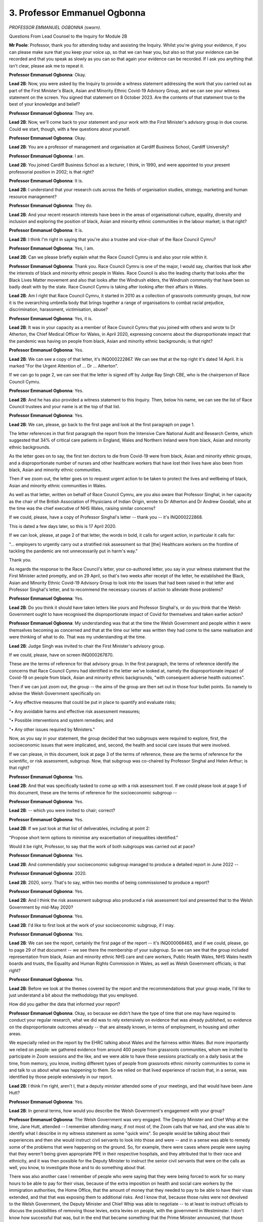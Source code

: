 3. Professor Emmanuel Ogbonna
=============================

*PROFESSOR EMMANUEL OGBONNA (sworn).*

Questions From Lead Counsel to the Inquiry for Module 2B

**Mr Poole**: Professor, thank you for attending today and assisting the Inquiry. Whilst you're giving your evidence, if you can please make sure that you keep your voice up, so that we can hear you, but also so that your evidence can be recorded and that you speak as slowly as you can so that again your evidence can be recorded. If I ask you anything that isn't clear, please ask me to repeat it.

**Professor Emmanuel Ogbonna**: Okay.

**Lead 2B**: Now, you were asked by the Inquiry to provide a witness statement addressing the work that you carried out as part of the First Minister's Black, Asian and Minority Ethnic Covid-19 Advisory Group, and we can see your witness statement on the screen. You signed that statement on 8 October 2023. Are the contents of that statement true to the best of your knowledge and belief?

**Professor Emmanuel Ogbonna**: They are.

**Lead 2B**: Now, we'll come back to your statement and your work with the First Minister's advisory group in due course. Could we start, though, with a few questions about yourself.

**Professor Emmanuel Ogbonna**: Okay.

**Lead 2B**: You are a professor of management and organisation at Cardiff Business School, Cardiff University?

**Professor Emmanuel Ogbonna**: I am.

**Lead 2B**: You joined Cardiff Business School as a lecturer, I think, in 1990, and were appointed to your present professorial position in 2002; is that right?

**Professor Emmanuel Ogbonna**: It is.

**Lead 2B**: I understand that your research cuts across the fields of organisation studies, strategy, marketing and human resource management?

**Professor Emmanuel Ogbonna**: They do.

**Lead 2B**: And your recent research interests have been in the areas of organisational culture, equality, diversity and inclusion and exploring the position of black, Asian and minority ethnic communities in the labour market; is that right?

**Professor Emmanuel Ogbonna**: It is.

**Lead 2B**: I think I'm right in saying that you're also a trustee and vice-chair of the Race Council Cymru?

**Professor Emmanuel Ogbonna**: Yes, I am.

**Lead 2B**: Can we please briefly explain what the Race Council Cymru is and also your role within it.

**Professor Emmanuel Ogbonna**: Thank you. Race Council Cymru is one of the major, I would say, charities that look after the interests of black and minority ethnic people in Wales. Race Council is also the leading charity that looks after the Black Lives Matter movement and also that looks after the Windrush elders, the Windrush community that have been so badly dealt with by the state. Race Council Cymru is taking after looking after their affairs in Wales.

**Lead 2B**: Am I right that Race Council Cymru, it started in 2010 as a collection of grassroots community groups, but now it is the overarching umbrella body that brings together a range of organisations to combat racial prejudice, discrimination, harassment, victimisation, abuse?

**Professor Emmanuel Ogbonna**: Yes, it is.

**Lead 2B**: It was in your capacity as a member of Race Council Cymru that you joined with others and wrote to Dr Atherton, the Chief Medical Officer for Wales, in April 2020, expressing concerns about the disproportionate impact that the pandemic was having on people from black, Asian and minority ethnic backgrounds; is that right?

**Professor Emmanuel Ogbonna**: Yes.

**Lead 2B**: We can see a copy of that letter, it's INQ000222867. We can see that at the top right it's dated 14 April. It is marked "For the Urgent Attention of ... Dr ... Atherton".

If we can go to page 2, we can see that the letter is signed off by Judge Ray Singh CBE, who is the chairperson of Race Council Cymru.

**Professor Emmanuel Ogbonna**: Yes.

**Lead 2B**: And he has also provided a witness statement to this Inquiry. Then, below his name, we can see the list of Race Council trustees and your name is at the top of that list.

**Professor Emmanuel Ogbonna**: Yes.

**Lead 2B**: We can, please, go back to the first page and look at the first paragraph on page 1.

The letter references in that first paragraph the report from the Intensive Care National Audit and Research Centre, which suggested that 34% of critical care patients in England, Wales and Northern Ireland were from black, Asian and minority ethnic backgrounds.

As the letter goes on to say, the first ten doctors to die from Covid-19 were from black, Asian and minority ethnic groups, and a disproportionate number of nurses and other healthcare workers that have lost their lives have also been from black, Asian and minority ethnic communities.

Then if we zoom out, the letter goes on to request urgent action to be taken to protect the lives and wellbeing of black, Asian and minority ethnic communities in Wales.

As well as that letter, written on behalf of Race Council Cymru, are you also aware that Professor Singhal, in her capacity as the chair of the British Association of Physicians of Indian Origin, wrote to Dr Atherton and Dr Andrew Goodall, who at the time was the chief executive of NHS Wales, raising similar concerns?

If we could, please, have a copy of Professor Singhal's letter -- thank you -- it's INQ000222868.

This is dated a few days later, so this is 17 April 2020.

If we can look, please, at page 2 of that letter, the words in bold, it calls for urgent action, in particular it calls for:

"... employers to urgently carry out a stratified risk assessment so that [the] Healthcare workers on the frontline of tackling the pandemic are not unnecessarily put in harm's way."

Thank you.

As regards the response to the Race Council's letter, your co-authored letter, you say in your witness statement that the First Minister acted promptly, and on 29 April, so that's two weeks after receipt of the letter, he established the Black, Asian and Minority Ethnic Covid-19 Advisory Group to look into the issues that had been raised in that letter and Professor Singhal's letter, and to recommend the necessary courses of action to alleviate those problems?

**Professor Emmanuel Ogbonna**: Yes.

**Lead 2B**: Do you think it should have taken letters like yours and Professor Singhal's, or do you think that the Welsh Government ought to have recognised the disproportionate impact of Covid for themselves and taken earlier action?

**Professor Emmanuel Ogbonna**: My understanding was that at the time the Welsh Government and people within it were themselves becoming as concerned and that at the time our letter was written they had come to the same realisation and were thinking of what to do. That was my understanding at the time.

**Lead 2B**: Judge Singh was invited to chair the First Minister's advisory group.

If we could, please, have on screen INQ000267870.

These are the terms of reference for that advisory group. In the first paragraph, the terms of reference identify the concerns that Race Council Cymru had identified in the letter we've looked at, namely the disproportionate impact of Covid-19 on people from black, Asian and minority ethnic backgrounds, "with consequent adverse health outcomes".

Then if we can just zoom out, the group -- the aims of the group are then set out in those four bullet points. So namely to advise the Welsh Government specifically on:

"• Any effective measures that could be put in place to quantify and evaluate risks;

"• Any avoidable harms and effective risk assessment measures;

"• Possible interventions and system remedies; and

"• Any other issues required by Ministers."

Now, as you say in your statement, the group decided that two subgroups were required to explore, first, the socioeconomic issues that were implicated, and, second, the health and social care issues that were involved.

If we can please, in this document, look at page 3 of the terms of reference, these are the terms of reference for the scientific, or risk assessment, subgroup. Now, that subgroup was co-chaired by Professor Singhal and Helen Arthur; is that right?

**Professor Emmanuel Ogbonna**: Yes.

**Lead 2B**: And that was specifically tasked to come up with a risk assessment tool. If we could please look at page 5 of this document, these are the terms of reference for the socioeconomic subgroup --

**Professor Emmanuel Ogbonna**: Yes.

**Lead 2B**: -- which you were invited to chair; correct?

**Professor Emmanuel Ogbonna**: Yes.

**Lead 2B**: If we just look at that list of deliverables, including at point 2:

"Propose short term options to minimise any exacerbation of inequalities identified."

Would it be right, Professor, to say that the work of both subgroups was carried out at pace?

**Professor Emmanuel Ogbonna**: Yes.

**Lead 2B**: And commendably your socioeconomic subgroup managed to produce a detailed report in June 2022 --

**Professor Emmanuel Ogbonna**: 2020.

**Lead 2B**: 2020, sorry. That's to say, within two months of being commissioned to produce a report?

**Professor Emmanuel Ogbonna**: Yes.

**Lead 2B**: And I think the risk assessment subgroup also produced a risk assessment tool and presented that to the Welsh Government by mid-May 2020?

**Professor Emmanuel Ogbonna**: Yes.

**Lead 2B**: I'd like to first look at the work of your socioeconomic subgroup, if I may.

**Professor Emmanuel Ogbonna**: Yes.

**Lead 2B**: We can see the report, certainly the first page of the report -- it's INQ000068463, and if we could, please, go to page 29 of that document -- we see there the membership of your subgroup. So we can see that the group included representation from black, Asian and minority ethnic NHS care and care workers, Public Health Wales, NHS Wales health boards and trusts, the Equality and Human Rights Commission in Wales, as well as Welsh Government officials; is that right?

**Professor Emmanuel Ogbonna**: Yes.

**Lead 2B**: Before we look at the themes covered by the report and the recommendations that your group made, I'd like to just understand a bit about the methodology that you employed.

How did you gather the data that informed your report?

**Professor Emmanuel Ogbonna**: Okay, so because we didn't have the type of time that one may have required to conduct your regular research, what we did was to rely extensively on evidence that was already published, so evidence on the disproportionate outcomes already -- that are already known, in terms of employment, in housing and other areas.

We especially relied on the report by the EHRC talking about Wales and the fairness within Wales. But more importantly we relied on people: we gathered evidence from around 400 people from grassroots communities, whom we invited to participate in Zoom sessions and the like, and we were able to have these sessions practically on a daily basis at the time, from memory, you know, inviting different types of people from grassroots ethnic minority communities to come in and talk to us about what was happening to them. So we relied on that lived experience of racism that, in a sense, was identified by those people extensively in our report.

**Lead 2B**: I think I'm right, aren't I, that a deputy minister attended some of your meetings, and that would have been Jane Hutt?

**Professor Emmanuel Ogbonna**: Yes.

**Lead 2B**: In general terms, how would you describe the Welsh Government's engagement with your group?

**Professor Emmanuel Ogbonna**: The Welsh Government was very engaged. The Deputy Minister and Chief Whip at the time, Jane Hutt, attended -- I remember attending many, if not most of, the Zoom calls that we had, and she was able to identify what I describe in my witness statement as some "quick wins". So people would be talking about their experiences and then she would instruct civil servants to look into those and were -- and in a sense was able to remedy some of the problems that were happening on the ground. So, for example, there were cases where people were saying that they weren't being given appropriate PPE in their respective hospitals, and they attributed that to their race and ethnicity, and it was then possible for the Deputy Minister to instruct the senior civil servants that were on the calls as well, you know, to investigate those and to do something about that.

There was also another case I remember of people who were saying that they were being forced to work for so many hours to be able to pay for their visas, because of the extra imposition on health and social care workers by the immigration authorities, the Home Office, that the amount of money that they needed to pay to be able to have their visas extended, and that that was exposing them to additional risks. And I know that, because those rules were not devolved to the Welsh Government, the Deputy Minister and Chief Whip was able to negotiate -- to at least to instruct officials to discuss the possibilities of removing those levies, extra levies on people, with the government in Westminster. I don't know how successful that was, but in the end that became something that the Prime Minister announced, that those levies were removed.

**Lead 2B**: So these are issues that are being identified in meetings --

**Professor Emmanuel Ogbonna**: Yeah.

**Lead 2B**: -- that the Welsh Government are attending?

**Professor Emmanuel Ogbonna**: Yes.

**Lead 2B**: And not necessarily waiting for the production of your report in June --

**Professor Emmanuel Ogbonna**: Yes.

**Lead 2B**: -- but these are being actioned whilst that report is still being worked on --

**Professor Emmanuel Ogbonna**: Yes.

**Lead 2B**: -- is that right?

**Professor Emmanuel Ogbonna**: Yes, yes.

**Lead 2B**: Now, a number of things emerged from the report prepared by your group and I don't propose to discuss all of them, I'd just like to discuss some of the key things and then in so doing look at the recommendations that your group makes and then look at the response of the Welsh Government.

I'd like to start with ethnicity data, or I probably should say lack of ethnicity data.

Now, we don't need to go to the page of your report, but it's paragraph 26, it starts with the sentence:

"Data on ethnicity across all health and social care services and many other public services is poor."

Is this something that you found to be a particular problem in Wales?

**Professor Emmanuel Ogbonna**: Yes.

**Lead 2B**: And one area of concern that you identified is that data on ethnicity is not recorded on death certificates in England and Wales, and you say in the report the recording of births and deaths is a reserved matter for the UK Government.

Can you briefly just explain why that was an issue that you specifically identify?

**Professor Emmanuel Ogbonna**: I think if you are looking to have an accurate statistic on death rates, it would be useful to have the ethnicity recorded. If you don't have the ethnicity recorded, you may actually not be accurate in the data that is being put out. So we may not even know how bad the problem we're dealing with was.

**Lead 2B**: Having identified the issue, are you able to say what steps the Welsh Government has taken to address that issue, it being, as you identify, a reserved matter for the UK Government?

**Professor Emmanuel Ogbonna**: I know that there, again, this was one of the issues that was taken up and there were discussions with the relevant departments at the Home Office. I don't -- and I know that there was a group that was looking into that specifically, but I don't know the outcome of that.

**Lady Hallett**: Professor, I think -- I heard about this in a previous module -- I think it's not straightforward, is it? I can see the sense in what you're saying, if you want to gather data, but I think I heard from another witness in another module that it's not entirely straightforward recording ethnicity on death certificates.

**Professor Emmanuel Ogbonna**: It's very difficult, my Lady, because, for whatever reason, not everybody feels comfortable, and -- and ethnicity and race are sociological concepts, modern day, and biological in that sense, so it's not a straightforward thing. But I think one of the reasons it's not straightforward, it's also because people are not always certain about what the data will be used for, so they want to shy away from them. But I do agree that they're not.

**Lady Hallett**: Thank you.

**Mr Poole**: Another recommendation -- so we're still on the question of ethnicity data -- that you make in this area is linking databases to provide better data on different types of mortality, so disaggregated by different protected characteristics, including ethnicity.

If we can just look at the Welsh Government response to your report, so it's INQ000285930.

So as we see on that first page of the response, first published 24 September 2020 and then updated on 30 December.

If we can, please, look at page 13 of this report.

This is a section of the response dealing with ethnicity data and the Welsh Government says that it agrees that:

"... it is important to use innovative techniques including data linking to help improve the quality of data available on the population disaggregated by different characteristics."

And then they say they'll:

"... explore ways to link data on outcomes to enable this."

And to that end will use the Administrative Data Research Unit and the Secure Anonymised Information Linkage (SAIL) Databank.

Are you aware of that work, Professor?

**Professor Emmanuel Ogbonna**: There was a group of people that were dedicated to looking at this area of work, you had population specialists that were doing that, and they -- they did report to some of the meetings, some of which I attended, some that I did not. So I was aware that there was a group looking into this at the time.

**Lead 2B**: Are you satisfied with the Welsh Government's response to the concerns about ethnicity data that your report identifies, or is there more that you would like to be done?

**Professor Emmanuel Ogbonna**: I would say that it is an ongoing thing and that the groups that were identified that were looking into it at the time were -- when I spoke to some of them, I got the impression that they were positive about what the outcome would be in the end, but I have to say I haven't been in contact since then, so I don't know.

**Mr Poole**: My Lady, if that's an appropriate moment for a break.

**Lady Hallett**: Yes, of course.

I hope you were warned, Professor, we take a break regularly for the benefit of the stenographer and everybody else, so I shall return at 11.30.

*(11.14 am)*

*(A short break)*

*(11.30 am)*

**Lady Hallett**: Mr Poole.

**Mr Poole**: Professor, another key theme of your report is the significantly higher risk of death involving Covid amongst those of non-white ethnicity. I don't need you to pull this up, but paragraph 33 of your report identifies that the risk of Covid-related death in males and females of black ethnicity is 1.9 times higher than those with white ethnicity and the risk of Covid-related death for men of Bangladeshi and Pakistani ethnicity is 1.8 times higher than white males.

You go on at paragraph 34 of the report to say that there is a considerable level of anxiety amongst employees about the risks of Covid-19 and the potential additional risk for black, Asian and minority ethnic workers as an at-risk group, and the report explains how this is being addressed by the risk assessment tool that was developed by the risk assessment subgroup.

Now, as we touched on earlier, Professor Singhal's subgroup was specifically tasked with coming up with a risk assessment tool for frontline health and social care workers, and I understand that you were not involved with the work that was done in that area. I would, though, like to ask you some questions, if I may, about the risk assessment tool.

Now, Professor Singhal has produced a witness statement to this module.

If we could, please, see that, it is INQ000251934.

At page 3, paragraph 6, Professor Singhal describes there the first meeting of the risk assessment subgroup that took place on 5 May 2020, and then we see in that table Professor Singhal sets out the draft risk assessment tool.

Now, the way the tool works, as we can see, is that it identifies risk factors such as age, sex and comorbidities, which includes ethnicity, and allocates each of those a score, and then once a person has added up their score they can see their own risk.

If we can go over the page to page 4, we can see: a score of 0-3, low risk; score of 4-6, high risk; and a score of 7 or more, very high risk.

Then the person concerned can identify the actions that they should take.

So, for example, as we see in that table, those at low risk should continue to work following all recommended hygiene and social distancing measures, whereas those at the very high risk should work from home if possible.

Professor Singhal explains in her statement, we don't need to see this part of it, how that first draft of the risk assessment tool was submitted to the Welsh Government for consideration and discussion on 13 May, and it was then launched on 26 May, with a written statement being made to the entire NHS and social care sector in Wales the following day.

Now, insofar as you are able to comment, do you believe that the work of the risk assessment subgroup, and in particular the development and roll-out of the risk assessment tool, could or should have been earlier?

**Professor Emmanuel Ogbonna**: I think my understanding at the time was that the people worked at pace to try to develop this, and it was actually the first one in the country, as I understood it at the time, was the quickest one to be developed. Whether they could have developed one earlier, I am not able to say, but I believe they worked extremely hard and were able to develop this as quickly as they could, and in fact were modifying it as they went along because they wanted it to be as accurate a measure and as useful a tool as it could possibly be.

**Lead 2B**: We can see the actual tool at -- if we can have this displayed, please -- INQ000023242.

This is a live resource, intended to be completed by -- online by everyone working or volunteering in health and social care.

If we can go to the -- thank you.

That explains there the purpose of the tool. So it operates essentially in the same way as the draft that we'd just seen in Professor Singhal's witness statement. So, again, scores being allocated to certain risk factors and then, depending on an individual's score, they know what actions they should take.

You make the point in paragraph 34 of your group's report that the risk assessment tool has been developed to be used by all staff, so not just those from black, Asian and minority ethnic backgrounds; that's right?

**Professor Emmanuel Ogbonna**: Yes.

**Lead 2B**: And in terms of recommendations, one of the recommendations you make in your group's report is to ensure the wide dissemination of the risk assessment tool and encouragement of the use of the tool in settings wider than health and social care?

**Professor Emmanuel Ogbonna**: Yes.

**Lead 2B**: Professor Singhal, but also Jane Hutt in her witness statement to the Inquiry, explained how the risk assessment tool has been widely disseminated, and since May 2020 has been expanded to include education, childcare, play work, youth group, further education and also the police. And the tool continues to be used today. So the recommendation you made in your report appears to have been actioned effectively; would you agree?

**Professor Emmanuel Ogbonna**: I would.

**Lead 2B**: The next key theme I'd like to discuss is the communication of health and social care messages to black, Asian and minority ethnic communities. And again you deal with this -- just to locate us, it's paragraphs 49 to 51 of your report, but I don't need you to go to it.

Can you briefly outline some of the issues that you identified in respect of communication of health and social care messages?

**Professor Emmanuel Ogbonna**: I think there was a key barrier in the sense that the language of communication, which is English, Welsh, was not that which was spoken by many of the people from ethnic minority communities that we may have wanted to have reached and that were at very high risks, and we wanted to be able to encourage the government and the healthcare providers to be able to find ways of developing some of these things in different languages, messages in different languages, so that they could be able to communicate those effectively.

There was also the issue of the cultural differences and -- that might impact on the meaning of the messages being communicated, and the impact of those messages, and this was where we wanted to be able to use people with lived experience as much as we could to be able to ensure that messages reached the people who were very vulnerable but weren't initially receiving some of those messages.

**Lead 2B**: I think you say in the report that digital engagement and engagement with community leaders in particular was key --

**Professor Emmanuel Ogbonna**: Yes.

**Lead 2B**: -- is that right?

**Professor Emmanuel Ogbonna**: Yes, yes.

**Lead 2B**: And the recommendation your group makes was to develop a clear multichannel communications strategy for health and social care, which identifies effective channels to disseminate information and includes funding for BAME targeted outreach and consultation activities?

**Professor Emmanuel Ogbonna**: Yes.

**Lead 2B**: If we can, please, look at the Welsh Government's response.

So it's INQ000285930, and we're looking here at page 18.

Reflecting on your group's recommendation, the Welsh Government state that they have:

"... formed a cross-government group to develop a communications strategy which includes health and social services but also wider policy areas to ensure greater joined-up thinking."

Are you satisfied with the work carried out to date by the Welsh Government to improve public health and social care messaging?

**Professor Emmanuel Ogbonna**: It is definitely better than it was before, so from that point of view I would say that there is an incremental progress in this area.

**Lady Hallett**: You understand that, do you, Professor? It goes on:

"... form a cross-government group to develop a communications strategy ..."

So all talking about communications, and then it talks about:

"Following recently-completed insight work and stakeholder channel mapping ..."

Doesn't sound like a very good communication in itself, does it?

**Professor Emmanuel Ogbonna**: Yes.

**Lady Hallett**: Anyway, what does that mean, "completed insight work and stakeholder channel mapping", as far as you understand it?

**Professor Emmanuel Ogbonna**: My Lady, I think this is something for the government to ...

**Lady Hallett**: Well ducked, Professor.

**Mr Poole**: Professor, if we can, please, look at page 19 of this same document but the second paragraph, so a bit further on, the Welsh Government, in perhaps slightly clearer language, cite the fact that:

"The ... Test, Trace and Protect ... programme has developed a Black, Asian and Minority Ethnic Outreach Plan ..."

This is obviously written in September 2020 and updated later that year.

In your opinion, was the Welsh Government right to hold out the test, trace, protect programme as an example of an accessible public health messaging programme targeting black, Asian and minority ethnic communities?

**Professor Emmanuel Ogbonna**: Yes, I think there was quite a lot of emphasis on that at the time, and I remember that there was an initiative to engage people from minority ethnic backgrounds to help in reaching the people that needed to be reached at the time. So ...

**Lead 2B**: If I can move to another theme, that of security of employment and income, and you make the point in your report -- it's paragraph 59 -- that the Institute for Fiscal Studies in its analysis for England and Wales notes in particular that black, Asian and minority ethnic people are more likely to be employed in shutdown sectors. So, for example, Bangladeshi men are four times as likely as white British men to have jobs in shutdown industries. And similarly, black African and black Caribbean men are 50% more likely than white British men to be in shutdown sectors.

Now, in your report you note that in relation to key workers and those employed in occupations at higher risk of Covid-19, the analysis of Welsh employees shows that those from black, Asian and minority ethnic backgrounds are overrepresented in healthcare and social care; is that right?

**Professor Emmanuel Ogbonna**: Yes.

**Lead 2B**: Your report makes a number of recommendations as to how the Welsh Government could mitigate the disproportionate impact of Covid-19 and employment support schemes as well on black, Asian and minority ethnic people in Wales.

One of those recommendations is for the Welsh Government to establish a social partnership-led job matching redeployment scheme across Wales. What has been the Welsh Government's response to this and to other recommendations your group has made in this area?

**Professor Emmanuel Ogbonna**: I know that social partnership is an area that the Welsh Government has been very keen to work on, and at the time they talked about developing that area, and I believe this is something that has been done and that is being done. Whether that has been enough or was enough at the time to mitigate the risks that were identified, I think it's a different matter. But then the time was limited to be able to judge that. But I know that they were interested in doing that.

**Lead 2B**: I think my understanding is that since your group reported, the Welsh Government has set up three regional employment response groups. Are you aware of that?

**Professor Emmanuel Ogbonna**: I -- not without going back to my notes now, not something I recall.

**Lead 2B**: If we can just look at the Welsh Government's response, again, to your report, so it's INQ000285930, but this time we're looking at the bottom of page 21, the Welsh Government explains the aim of, as I've just referred to, these three regional employment response groups. Then over the page, these groups will "focus specifically on the employability issues facing Black, Asian and Minority Ethnic people".

In your view, does the setting up of these response groups go some way to mitigating the disproportionate impact of Covid-19 that you've identified in your report or is this not enough or would you like to see something different being done?

**Professor Emmanuel Ogbonna**: I think the number of black and minority ethnic people that lost out from Covid-19 was very high and it's very difficult to see how this on its own would have been sufficient to have mitigated that loss.

**Lead 2B**: In the same section of this response, but a bit further down, so page 22 now, in the second paragraph, the Welsh Government referred to the fact that:

"Since 2016 [there has been someone appointed to] a Champion role, [although] now called a Strategic Equality and Diversity Lead ... to [increase] the participation of individuals from protected groups on to an apprenticeship."

And I believe the current Strategic Equality and Diversity Lead was a member of your subgroup; is that right?

**Professor Emmanuel Ogbonna**: Yes.

**Lead 2B**: The Welsh Government's response talks about equality, diversity and inclusion strategy and a suite of actions taken in conjunction with work-based learning providers to support black, Asian and minority ethnic people. Is this something that you have seen actually put in practice since your group reported?

**Professor Emmanuel Ogbonna**: I can't say that I have followed this intimately, no.

**Lead 2B**: I'd like to move to another issue identified in your report, which is the issue of living with race inequality in Wales. You make the point at paragraph 19 of your report that:

"The ... pandemic has further exposed existing racial equalities in Wales."

And you refer to the Equality and Human Rights Commission report "Is Wales Fairer?" which made some deeply troubling findings. You highlight some of these in your report, such as the fact that race was a motivating factor in 68% of hate crimes reported and recorded in Wales in 2018/19; is that right?

**Professor Emmanuel Ogbonna**: Yes, yes.

**Lead 2B**: From your research, and in particular your engagement with people at a grassroots level that we heard about earlier, would it be right to say that higher levels of violence and abuse experienced by some black, Asian and minority ethnic groups has led to a sense of isolation and loneliness, perhaps a sense of not belonging?

**Professor Emmanuel Ogbonna**: Yes.

**Lead 2B**: Did your research suggest that those feelings of isolation were exacerbated by Covid?

**Professor Emmanuel Ogbonna**: Yes.

**Lead 2B**: Your report also highlights the link between loneliness and mental health problems, and the point is made at paragraph 22 of your report that mental health provision in Wales is not meeting demand. Is this a particular issue that your group identified in respect of those from black, Asian and minority ethnic communities in Wales?

**Professor Emmanuel Ogbonna**: Yes. Mental health issues are more likely to be profound in -- they're more likely to be found in ethnic minority communities and they're more likely -- the consequences are more likely to be profound amongst those groups, so it was a particular concern during a pandemic like Covid that that would be exacerbated in that sense.

**Lead 2B**: In terms of recommendations, the Welsh Government made a commitment in March 2020 to develop a race equality plan for Wales. Now, the Inquiry understands that progress on that work paused in the early months of the pandemic. Unsurprisingly, your report recommends that work on developing that race equality plan should be progressed as a priority?

**Professor Emmanuel Ogbonna**: Yes.

**Lead 2B**: And your report states that:

"The final Race Equality Plan needs to lead to [in your words] a substantive and comprehensive Race Equality Strategy for Wales."

**Professor Emmanuel Ogbonna**: Yes.

**Lead 2B**: Now, at the time that the Welsh Government responded to your report in late 2020, what was said is that the aim was to draft a race equality plan to go out to full public consultation by the end of 2020 with a final plan developed by the end of that Senedd term, which would have been May 2021. I think it would be right that consultation took longer than anticipated?

**Professor Emmanuel Ogbonna**: Yes.

**Lead 2B**: But is it right that by June 2022 the Welsh Government were in a position to publish its "Anti-racist Wales Action Plan".

**Professor Emmanuel Ogbonna**: Yes.

**Lead 2B**: If we can have up INQ000227788, there is the first page of that plan.

And if we can go to page 6, please, you are described in this plan as the co-chair, along with Dr Andrew Goodall. Can you briefly explain your role in the production of this plan?

**Professor Emmanuel Ogbonna**: I was invited to co-chair the group, the steering group, that led the development of the plan, initially to co-chair with the then permanent secretary, Dame Shan Morgan, and then latterly Dr Andrew Goodall, and I -- we led the group, the permanent secretary and I led the group that developed the plan.

**Lead 2B**: If we can have a look, please, at page 23 of this plan, which is, I think, the acknowledgements section.

Set out on this page is a long list of individuals and groups that provided evidence and insight to help produce the plan, and we see there the third bullet point references the Covid-19 black, Asian and minority ethnic socioeconomic and risk assessment subgroups, so they were the two subgroups that we have been talking about earlier.

Is it right to say that many of the recommendations that we have looked at from the socioeconomic subgroup report have been incorporated into this action plan?

**Professor Emmanuel Ogbonna**: The fundamental basis of the plan was to deal with those recommendations.

**Lead 2B**: And in terms of ensuring that the action plan is actually implemented, am I right in thinking there is an independent accountability group to oversee that?

**Professor Emmanuel Ogbonna**: Yes.

**Lead 2B**: You are the co-lead of this group alongside Dr Goodall; is that right?

**Professor Emmanuel Ogbonna**: Yes.

**Lead 2B**: I think as described in an appendix to this action plan, which we don't need to look at, the overarching purpose of that accountability group is to ensure progress towards the purpose of the plan by holding those responsible to account for what they do or don't deliver; is that right?

**Professor Emmanuel Ogbonna**: Yes.

**Lead 2B**: Does that accountability group meet with members of the Welsh Government?

**Professor Emmanuel Ogbonna**: Yes, there is -- there are regular meetings with the social justice minister and bilateral meetings with other ministers of state, and also the permanent -- the First Minister as well.

**Lead 2B**: Just taking a step back, if we can, looking at the report that we started looking at, so the report of your socioeconomic subgroup, particularly the recommendations in that report, and then the work that was carried out culminating in this anti-racist action plan in June 2022, and obviously in your capacity as the co-lead of the accountability group, is this action plan being delivered in Wales?

**Professor Emmanuel Ogbonna**: It is a work in progress, I think is the best way for me to describe it.

And why do I say that? I say that because it is trying to address a problem that is intractable. One of your classic definitions of a wicked problem, which is racism, and something that has existed for many generations, and it is trying to address it in a way that is very different from the ways in which people have tried to address this in the past, and those ways people tried to address it in the past have failed to deliver any change.

So because it is almost novel in its approach -- it's the only nation in the world that has tried this, Wales. Because it's almost novel in its approach, it's having to deal with multiple complexities and having to deal with multiple particularities in terms of the constituencies, the stakeholders that are involved, and it's been difficult in some cases to try to reconcile some of those differences, but it is a work in progress in the sense that the people that are doing it are committed to getting it right. The First Minister, the Minister for Social Justice, other political parties in Wales, have signed up to this, and we are, in a sense, fortunate to be able to have that political centrality, and what we are now doing is trying to sell this to the wider population in Wales, and that is a difficult task, but it's work that we are determined to succeed in.

**Lead 2B**: So it may, as you say, take time, but you have political buy-in, and within this action plan the structure is there to address the issues that you've identified?

**Professor Emmanuel Ogbonna**: The structure is there to address the fundamental issues, because the fundamental problem is one of disproportionate outcomes that are defined or exacerbated by race and ethnicity, and if we can get that right, then what we will do is to bring ethnic minority people to the same level as everybody else. And there are other problems that other people are experiencing, but we will then all be at the same level experiencing those problems.

So those problems may not and are not necessarily going to go away, but at least we shouldn't then have worse outcomes within bad outcomes. So it's to bring everybody to the same level and then we can all experience the same problem or enjoy the same level of prosperity, whatever that may be.

**Lead 2B**: And in terms of the issues that you've identified in your report and that are identified in the action plan, in your opinion, is Wales in a better or worse position now than it was at the start of the pandemic?

**Professor Emmanuel Ogbonna**: I think Wales is definitely in a better position, better in the sense that we've at least recognised that racism is institutionalised in -- that's the understanding here in Wales and the acceptance here in Wales, something that is not the case in other parts of the country. So from that standpoint, I think we are in a better position to be able to recognise that there may be additional problems that may be linked to race and ethnicity that we would need to take account of if we were ever to be in this type of position in the future. Are we in the position that we will no longer have the problems? That's why I think it's a work in progress. Not at this point, I would not say, but I would hope that if the Anti-racist Wales Action Plan is to be implemented in full that we will be in a position in the future. But at this point we are not.

**Mr Poole**: Thank you, Professor. I don't have any further questions for you.

**Lady Hallett**: I think Ms Heaven may have.

Questions From Ms Heaven

**Ms Heaven**: Good afternoon, Professor Ogbonna, I represent the Covid-19 Bereaved Families for Justice Cymru.

I want to ask you some questions, please, about the topic of access to PPE and :outline:`RPE` for black, Asian and minority ethnic health and social care workers, which you've already explained to CTI was an issue that you identified early on. So I'm going to start at the very first briefing of your group to the First Minister for Wales, Mark Drakeford, and Welsh ministers, which -- and this was the Covid-19 core group, which we know happened on 20 May 2020.

But before I get that document up, just so that you understand, we can see that you're not at that briefing, but I'm going to see if you can assist us, please.

So if we could first get that document up. It's INQ000221152, please, and I think it's page 3.

Just look at page 1 there. We can see, as I've said, this is the Covid-19 core group meeting, 20 May, and as we can see, as I say, you're not present, it's Judge Ray Singh and Professor Singhal who are giving the briefing there on that day.

So if we could go to page 3, please.

So this is where we start to see the update from your group, and we can see there's a welcoming there.

If we look at paragraph 24 we can see there has been an explanation that:

"The group [has] been working with stakeholders representing BAME communities, expert advisers ..."

Then if we go on to page 4, please.

I know it's very small there, but we can see at paragraph 25 there is discussion of the terms of reference -- thank you very much -- which you've touched upon.

If we look then at 26, we can see some background information as to the two groups that we've heard about.

If we go on to paragraph 27, we can see reference to the risk assessment tool that we've heard about.

Then if we go back to the main document, there are a few more general paragraphs, and at the end there, paragraph 31, the First Minister is thanking the group.

So what we can see from these minutes, appreciating that you were not there, is that there's no discussion in this meeting and indeed there's no evidence to suggest that the First Minister for Wales, Mr Drakeford, asked any questions about the lack of PPE and :outline:`RPE` in the hospital setting in Wales and whether your group had a view on this, being a significant risk factor to black, Asian and minority ethnic health and care workers contracting Covid-19, and indeed dying.

Now, if I just set a bit of context before I ask my question, it might be suggested that this is a curious omission because as we can see this is the end of May and by this stage a number of doctors, nurses and other health and social care workers of black, Asian and minority ethnic backgrounds had lost their lives, and of course we've seen from the letter that your group sent in that you were raising this as a real concern in the context of Wales.

Just to note, we know that the first reported death of a health worker in Wales was 6 April, and that was Jitendra Rathod, a heart surgeon at University Hospital of Wales.

Now, my question is this: you were not at the meeting but are you surprised that at this very first discussion that your group had with the First Minister for Wales, there was seemingly no mention by the First Minister of Wales of the significant and fundamental issue that many health and social care workers in Wales, including black, Asian and minority ethnic health and social care workers, simply didn't have access to PPE or :outline:`RPE`, let alone the fact that what they did have wasn't appropriate. So the question is: are you surprised that this didn't come up?

**Professor Emmanuel Ogbonna**: Without presuming to speak for the First Minister, what I would say is that it could well be that he had relied on the briefings he received previously, because -- I'm not sure whether I mentioned this in my previous answer, that one of the calls we had, one of the Zoom sessions we had, people that work in healthcare and social care, especially some nurses and doctors, were expressing concern that PPEs were not being distributed to them because they were locum workers, and the then Deputy Minister and Chief Whip was on that call and she instructed the senior civil servants that were on the call to investigate that and to instruct all health authorities to be fair in their distribution of PPEs and to ensure that there was no element of racism within that.

So whether they assumed that this was something they had already resolved or not, I don't know, but I'm not able to speak to that.

**Ms Heaven**: Okay. Let me move on to the second question, then. This is the Welsh Government response, and this is to your report, which we know was June 2020, and the Welsh Government response was December 2020.

So this is INQ000285930, and it's page 11, please.

Now, this is the section of the report which deals with the topic of PPE, and I'll come on to it in a minute, but let me just set the context.

You have already explained to the Chair and Counsel to the Inquiry that Jane Hutt had heard the complaints about the lack of appropriate PPE first-hand in the Zoom meetings. So the Welsh Government clearly knew there was a problem in wave 1 around access to PPE and :outline:`RPE`. However, if we look at this official response, and if we just look at it now:

"Effective supplies of suitable quantities of PPE are essential to protect the workforce in conditions where the risk of COVID-19 infection cannot be mitigated in other ways. The report of the Socio economic Sub Group emphasised the need to ensure sufficient PPE was available both now and for the future."

Then it goes on to explain some information about action that's being taken.

We can see in this official Welsh Government response that there would appear to be no acceptance or recognition from the First Minister for Wales, Mr Drakeford, because he authored and signed this response, that the Welsh Government had fundamentally failed black, Asian and minority ethnic health and social care workers in Wales in wave 1 by simply not providing access to any PPE and :outline:`RPE`, let alone appropriately fitting PPE.

So it might be suggested that this response therefore is weak and obfuscatory on this issue. Do you think this response from Mr Drakeford, on behalf of the Welsh Government, on this really serious issue of access to PPE and :outline:`RPE`, was adequate, bearing in mind what your group had identified?

**Professor Emmanuel Ogbonna**: I hadn't interpreted it as such, maybe because I was in it and was aware that there were multiple layers, so there was often a problem of implementation, which I think is a key thing in achieving racial equality. A problem with implementation was the problem that was caused by middle and lower level managers doing their own things, which are often very different from what top management may want to do.

So my understanding was that when that issue came up the Deputy Minister was very strong and forthright in instructing the senior civil servants, and they went ahead and wrote to -- that was my understanding -- to all the healthcare providers, emphasising their role in this area. And whether or not then they should have included that in this report is a different matter, what --

**Ms Heaven**: This was the public response from the Welsh Government.

**Professor Emmanuel Ogbonna**: Yes.

**Ms Heaven**: It would have been nice to have seen some reflection on PPE, wouldn't it, in there?

**Professor Emmanuel Ogbonna**: Perhaps maybe that should have been included in this report, to reflect that there was a concern about this and that that had been handled. But I didn't author the report so I'm not able to comment.

**Ms Heaven**: Of course, thank you very much.

Those are my questions, my Lady.

**Lady Hallett**: Thank you, Ms Heaven.

You're a generous soul, Professor, I think. Thank you very much for your help.

**The Witness**: Thank you, my Lady.

*(The witness withdrew)*

**Mr Poole**: My Lady, we're next going to hear from Professor Debbie Foster. We just need to do some rearranging on the counsel bench.

**Lady Hallett**: Okay.

